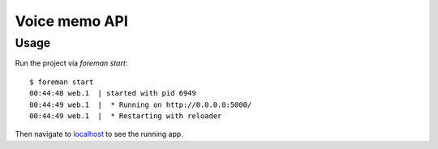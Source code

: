 
================================================================================
Voice memo API
================================================================================

Usage
================================================================================

Run the project via `foreman start`::

    $ foreman start
    00:44:48 web.1  | started with pid 6949
    00:44:49 web.1  |  * Running on http://0.0.0.0:5000/
    00:44:49 web.1  |  * Restarting with reloader

Then navigate to localhost_ to see the running app.

.. _localhost: http://localhost:5000/
